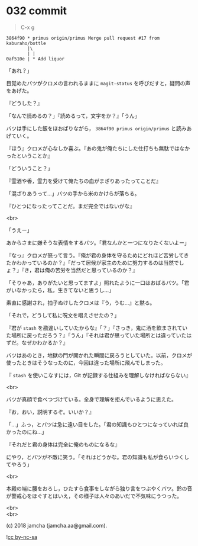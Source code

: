 #+OPTIONS: toc:nil
#+OPTIONS: \n:t
#+OPTIONS: ^:{}

* 032 commit

  #+BEGIN_QUOTE
  C-x g
  #+END_QUOTE

  #+BEGIN_SRC 
  3864f90 * primus origin/primus Merge pull request #17 from kaburaho/bottle
          |\  
          | |  
  0af510e | * Add liquor
  #+END_SRC

  「あれ？」

  目覚めたバツがクロメの言われるままに ~magit-status~ を呼びだすと，疑問の声をあげた。

  『どうした？』

  「なんで読めるの？」『読めるって，文字をか？』「うん」

  バツは手にした飯をほおばりながら， ~3864f90 primus origin/primus~ と読みあげていく。

  『ほう』クロメが心なしか喜ぶ。『あの鬼が俺たちにした仕打ちも無駄ではなかったということか』

  「どういうこと？」

  『霊酒や香，霊力を受けて俺たちの血がまざりあったってことだ』

  「混ざりあうって…」バツの手から米のかけらが落ちる。

  『ひとつになったってことだ。まだ完全ではないがな』

  <br>

  「うえー」

  あからさまに嫌そうな表情をするバツ。「君なんかと一つになりたくないよー」

  『なっ』クロメが怒って言う。『俺が君の身体を守るためにどれほど苦労してきたかわかっているのか？』「だって居候が家主のために努力するのは当然でしょ？」『き，君は俺の苦労を当然だと思っているのか？』

  「そりゃあ，ありがたいと思ってますよ」照れたように一口ほおばるバツ。「君がいなかったら，私，生きてないと思うし…」

  素直に感謝され，拍子ぬけしたクロメは『う，うむ…』と黙る。

  「それで，どうして私に呪文を唱えさせたの？」

  『君が ~stash~ を勘違いしていたからな』「？」『さっき，鬼に酒を飲まされていた場所に戻っただろう？』「うん」『それは君が思っていた場所とは違っていたはずだ。なぜかわかるか？』

  バツはあのとき，地獄の門が開かれた瞬間に戻ろうとしていた。以前，クロメが使ったときはそうなったのに，今回は違った場所に飛んでしまった。

  『 ~stash~ を使いこなすには，Git が記録する仕組みを理解しなければならない』

  <br>

  バツが真顔で食べつづけている。全身で理解を拒んでいるように思えた。

  『お，おい，説明するぞ。いいか？』

  「…」ふっ，とバツは急に遠い目をした。「君の知識もひとつになっていれば良かったのにね…」

  『それだと君の身体は完全に俺のものになるな』

  にやり，とバツが不敵に笑う。「それはどうかな。君の知識も私が食らいつくしてやろう」

  <br>

  本殿の端に腰をおろし，ひたすら食事をしながら独り言をつぶやくバツ。鈴の音が警戒心をほぐすとはいえ，その様子は人々のあいだで不気味にうつった。

  <br>
  <br>

  (c) 2018 jamcha (jamcha.aa@gmail.com).

  ![[https://i.creativecommons.org/l/by-nc-sa/4.0/88x31.png][cc by-nc-sa]]

